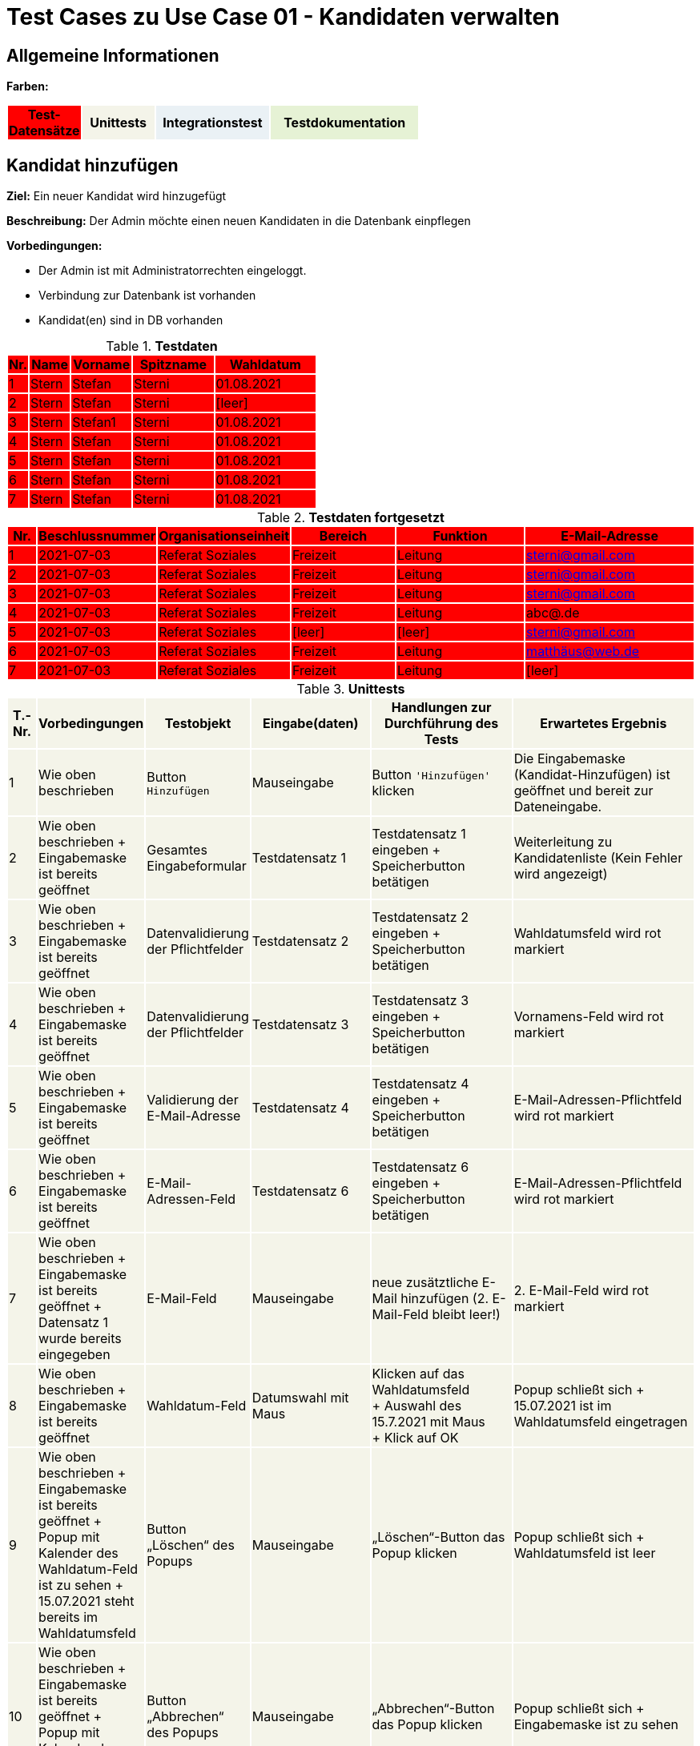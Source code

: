 = Test Cases zu Use Case 01 - Kandidaten verwalten


== Allgemeine Informationen




*Farben:*
[%header, width="60%", cols="1,2,3,4"]
|===
|Test-Datensätze{set:cellbgcolor:FF0000}
|Unittests{set:cellbgcolor:#f4f4e9}
|Integrationstest{set:cellbgcolor:#eaf1f5}
|Testdokumentation{set:cellbgcolor:#e6f2d5}
|===





== Kandidat hinzufügen

*Ziel:* Ein neuer Kandidat wird hinzugefügt

*Beschreibung:* Der Admin möchte einen neuen Kandidaten in die Datenbank einpflegen

*Vorbedingungen:*

- Der Admin ist mit Administratorrechten eingeloggt.
- Verbindung zur Datenbank ist vorhanden
- Kandidat(en) sind in DB vorhanden


.*Testdaten*
[%header, cols="1,2,3,4,5", ]
|===
|Nr.{set:cellbgcolor:FF0000}
|Name
|Vorname
|Spitzname
|Wahldatum

|1
|Stern
|Stefan
|Sterni
|01.08.2021

|2
|Stern
|Stefan
|Sterni
|[leer]

|3
|Stern
|Stefan1
|Sterni
|01.08.2021

|4
|Stern
|Stefan
|Sterni
|01.08.2021

|5
|Stern
|Stefan
|Sterni
|01.08.2021

|6
|Stern
|Stefan
|Sterni
|01.08.2021

|7
|Stern
|Stefan
|Sterni
|01.08.2021

|===

.*Testdaten fortgesetzt*
[%header, cols="1,2,3,4,5,6", ]
|===
|Nr.
|Beschlussnummer
|Organisationseinheit
|Bereich
|Funktion
|E-Mail-Adresse

|1
|2021-07-03
|Referat Soziales
|Freizeit
|Leitung
|sterni@gmail.com

|2
|2021-07-03
|Referat Soziales
|Freizeit
|Leitung
|sterni@gmail.com

|3
|2021-07-03
|Referat Soziales
|Freizeit
|Leitung
|sterni@gmail.com

|4
|2021-07-03
|Referat Soziales
|Freizeit
|Leitung
|abc@.de

|5
|2021-07-03
|Referat Soziales
|[leer]
|[leer]
|sterni@gmail.com

|6
|2021-07-03
|Referat Soziales
|Freizeit
|Leitung
|matthäus@web.de

|7
|2021-07-03
|Referat Soziales
|Freizeit
|Leitung
|[leer]

|===


.*Unittests*
[%header, cols="1,2,3,4,5,6", ]

|===
|T.-Nr.{set:cellbgcolor:#f4f4e9}
|Vorbedingungen
|Testobjekt
|Eingabe(daten)
|Handlungen zur Durchführung des Tests
|Erwartetes Ergebnis


|1
|Wie  oben beschrieben
|Button `+Hinzufügen+`
|Mauseingabe
|Button `+'Hinzufügen'+` klicken
|Die Eingabemaske (Kandidat-Hinzufügen) ist geöffnet und bereit zur Dateneingabe.

|2
|Wie oben beschrieben + Eingabemaske ist bereits geöffnet
|Gesamtes Eingabeformular
|Testdatensatz 1
|Testdatensatz 1 eingeben + Speicherbutton betätigen
|Weiterleitung zu Kandidatenliste (Kein Fehler wird angezeigt)


|3
|Wie oben beschrieben + Eingabemaske ist bereits geöffnet
|Datenvalidierung der Pflichtfelder
|Testdatensatz 2
|Testdatensatz 2 eingeben
+
Speicherbutton betätigen
|Wahldatumsfeld wird rot markiert

|4
|Wie oben beschrieben + Eingabemaske ist bereits geöffnet
|Datenvalidierung der Pflichtfelder
|Testdatensatz 3
|Testdatensatz 3 eingeben
+
Speicherbutton betätigen
|Vornamens-Feld wird rot markiert



|5
|Wie oben beschrieben + Eingabemaske ist bereits geöffnet
|Validierung der E-Mail-Adresse
|Testdatensatz 4
|Testdatensatz 4 eingeben
+
Speicherbutton betätigen
|E-Mail-Adressen-Pflichtfeld wird rot markiert


|6
|Wie oben beschrieben + Eingabemaske ist bereits geöffnet
|E-Mail-Adressen-Feld
|Testdatensatz 6
|Testdatensatz 6 eingeben
+
Speicherbutton betätigen
|E-Mail-Adressen-Pflichtfeld wird rot markiert


|7
|Wie oben beschrieben + Eingabemaske ist bereits geöffnet + Datensatz 1 wurde bereits eingegeben
|E-Mail-Feld
|Mauseingabe
|neue zusätztliche E-Mail hinzufügen (2. E-Mail-Feld bleibt leer!)
|2. E-Mail-Feld wird rot markiert


|8
|Wie oben beschrieben + Eingabemaske ist bereits geöffnet
|Wahldatum-Feld
|Datumswahl mit Maus
|Klicken auf das Wahldatumsfeld +
+ Auswahl des 15.7.2021 mit Maus +
+ Klick auf OK
|Popup schließt sich + 15.07.2021 ist im Wahldatumsfeld eingetragen



|9
|Wie oben beschrieben + Eingabemaske ist bereits geöffnet + Popup mit Kalender des Wahldatum-Feld ist zu sehen
+
15.07.2021 steht bereits im Wahldatumsfeld
|Button „Löschen“ des Popups
|Mauseingabe
|„Löschen“-Button das Popup klicken
|Popup schließt sich + Wahldatumsfeld ist leer

|10
|Wie oben beschrieben + Eingabemaske ist bereits geöffnet + Popup mit Kalender des Wahldatum-Feld ist zu sehen
|Button „Abbrechen“ des Popups
|Mauseingabe
|„Abbrechen“-Button das Popup klicken
|Popup schließt sich + Eingabemaske ist zu sehen


|11
|Wie oben beschrieben + Eingabemaske ist bereits geöffnet + Popup mit Kalender des Wahldatum-Feld ist zu sehen
|Leere Fläche neben dem Popups
|Mauseingabe
|In die leere Fläche neben dem Popups klicken
|Popup schließt sich + Eingabemaske ist zu sehen




|12
|Wie oben beschrieben + Eingabemaske ist bereits geöffnet
|Funktion-Pflichtfelder
|Vorgegebene Funktionen der Funktions-Pflichtfelder
|Eintragen des Testdatensatz 5 + auf Speichern klicken
|Fehlendes Bereitsfeld wird rot markiert




|13
|Wie oben beschrieben + Eingabemaske ist bereits geöffnet
|Funktion´s-Feld
|Vorgegebene Funktionen der Funktions-Pflichtfelder
|Testdatensatz 1 eingeben + neue zusätztliche Funktion hinzufügen (Felder bleiben leer!)
|Organisationseinheitsfeld der 2. Funktion wird rot markiert



|14
|Wie oben beschrieben + 15 Einträge befinden sich in der Liste
|Pagination
|Testdatensatz 1
|Testdatensatz 1 eingeben + Speichern drucken
|Button "2"  erscheint unter der Kandidatenliste, der auf 2. Kandidatenseite verlinkt


|===











*Wann sollte getestet werden?:* Am Ende einer jeden Iteration oder nach Implement. neuer Features


.*Testdokumentation zu Use Case 01 - Kandidaten verwalten*
[%header, cols="1,2,3,4,5,6", ]
|===
|Getestet wurde T.-Nr.{set:cellbgcolor:#e6f2d5}
|Anzahl (Num­me­rie­rung)
|Datum
|Verantwortlicher +
(Wer hat getestet?)
|Erfolgreich?
|Kommentar (Was ist aufgefallen?)

|1  
|1
|29.05.2021
|Sebastian, Vasco
|ja
|-


|2
|1
|18.06.2021
|Sebastian
|ja
|-

|3
|1
|18.06.2021
|Sebastian
|ja
|-

|4
|1
|18.06.2021
|Sebastian
|nein
|Fehler: Zahlen können mit Namen kombiniert werden. Ursachenanalyse -> (Entwicklung)

|4
|2
|24.06.2021
|Sebastian
|ja
|-

|5
|1
|18.06.2021
|Sebastian
|ja
|-

|6
|1
|18.06.2021
|Sebastian
|ja
|-

|7
|1
|18.06.2021
|Sebastian
|ja
|-

|8
|1
|18.06.2021
|Sebastian
|nein
|Kalender gibt falschen Wochentag zu einem Datum aus +
Analyse:
(US-Kalender → MESZ)



|8
|2
|18.06.2021
|Sebastian
|ja
|-

|9
|1
|18.06.2021
|Sebastian
|ja
|-

|10
|1
|18.06.2021
|Sebastian
|ja
|-

|11
|1
|18.06.2021
|Sebastian
|ja
|-

|12
|1
|18.06.2021
|Sebastian
|ja
|-

|13
|1
|18.06.2021
|Sebastian
|ja
|-

|14
|1
|18.06.2021
|Sebastian
|ja
|-
|===







== Weitere Informationen bearbeiten/löschen
*Beschreibung:* Der Admin möchte die Kandidatendaten einen bereits vorhandenen Kandidaten bearbeiten oder löschen

*Vorbedingungen:*

- Kandidat (Testdatensatz 1) ist vorhanden
- Das Kandidatentab ist geöffnet und die Liste der Kandidaten ist sichtbar



.*Unittests*
[%header, cols="1,2,3,4,5,6"]
|===
|T.-Nr.{set:cellbgcolor:#f4f4e9}
|Vorbedingungen
|Testobjekt
|Eingabe(daten)
|Handlungen zur Durchführung des Tests
|Erwartetes Ergebnis

|15
|Wie  oben beschrieben
|Löschen eines Kandidaten
|Mausklick
|Häckchen bei gewünschtem Kandidaten setzen
+ ENTFERNEN-Button klicken
|Löschbestätigung erscheint + Markierter Eintrag ist nach dem löschen nicht mehr in der Liste vorhanden



|16
|3 Kandidaten mit Datensatz 1 befinden sich bereits in der Liste
|Löschen mehrerer Kandidaten
|Mausklick
|Häckchen bei allen 3 gewünschten Kandidaten setzen
+ ENTFERNEN-Button klicken + Löschbestätigung bestätigen
|Löschbestätigung erscheint + Markierte Einträge sind nach dem löschen nicht mehr in der Liste vorhanden




|17
|Wie  oben beschrieben + Popup mit Löschbestätigung ist zu sehen
|"Nein"-Button
|Mausklick
|Löschbestätigung mit "nein" ablehnen
|Popup verschwindet + Kandidat steht weiterhin in der Liste
|===




.*Testdokumentation zu - "Weitere Informationen bearbeiten/löschen"*
[%header, cols="1,2,3,4,5,6", ]
|===
|Getestet wurde T.-Nr.{set:cellbgcolor:#e6f2d5}
|Anzahl (Num­me­rie­rung)
|Datum
|Verantwortlicher +
(Wer hat getestet?)
|Erfolgreich?
|Kommentar (Was ist aufgefallen?)

|15
|1
|18.06.2021
|Sebastian
|ja
|-

|16
|1
|18.06.2021
|Sebastian
|ja
|-

|17
|1
|18.06.2021
|Sebastian
|ja
|-
|===










== Integrationstests
*Beschreibung:* Der Admin möchte bereits vorhandenen Kandidaten durchsuchen

*Vorbedingungen:*

- Kandidat (Testdatensatz 1) ist vorhanden
- Das Kandidatentab ist geöffnet und die Liste der Kandidaten ist sichtbar

.*Integrationstests*
[%header, cols="1,2,3,4,5,6"]
|===
|T.-Nr.{set:cellbgcolor:#eaf1f5}
|Vorbedingungen
|Testobjekt
|Eingabe(daten)
|Handlungen zur Durchführung des Tests
|Erwartetes Ergebnis

|18
|Wie oben beschrieben
|Stift-Button
|Mausklick
|auf Stift neben Kandidaten klicken
|Eingabemaske öffnet sich mit den Kandidatendaten

|19
|Wie oben beschrieben + Eingabemaske ist bereits geöffnet
|Gesamtes Eingabeformular
|Testdatensatz 1
|Testdatensatz 1 eingeben + Speicherbutton betätigen
|Keine Fehler wird angezeigt + Weiterleitung zu Kandidatenliste + Angelegter Kandidat wird in Liste angezeigt

|20
|Wie  oben beschrieben
|Suchfeld über der Kandidatenliste
|Der zu suchende Ausdruck: "Stern"
|"Stern" in das Suchfeld eingeben und suche mit *Enter* bestätigen
|Kandidat (Datensatz 1) wird in der Liste angezeigt
|===





.*Testdokumentation (Integrationstests) zu Use Case 01 - Kandidaten verwalten*
[%header, cols="1,2,3,4,5,6", ]
|===
|Getestet wurde T.-Nr.{set:cellbgcolor:#e6f2d5}
|Anzahl (Num­me­rie­rung)
|Datum
|Verantwortlicher +
(Wer hat getestet?)
|Erfolgreich?
|Kommentar (Was ist aufgefallen?)

|18
|1
|17.06.2021
|Sebastian
|ja
|-

|19
|1
|17.06.2021
|Sebastian
|ja
|-

|20
|1
|17.06.2021
|Sebastian
|ja
|-
|===



